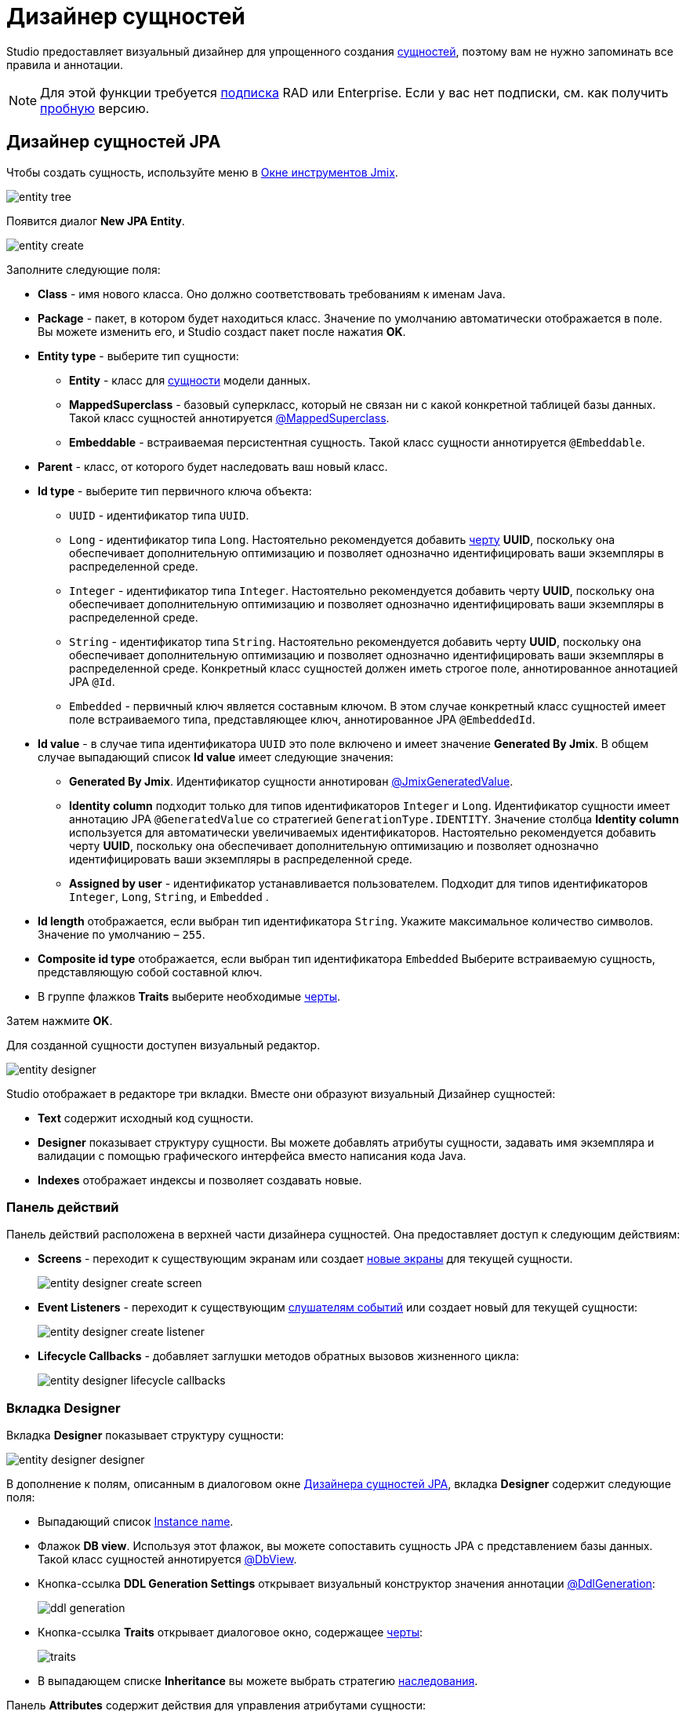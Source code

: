 = Дизайнер сущностей

Studio предоставляет визуальный дизайнер для упрощенного создания xref:data-model:entities.adoc[сущностей], поэтому вам не нужно запоминать все правила и аннотации.

[NOTE]
====
Для этой функции требуется https://www.jmix.io/subscription-plans-and-prices/[подписка^] RAD или Enterprise. Если у вас нет подписки, см. как получить xref:studio:subscription.adoc[пробную] версию.
====

[[jpa-entity-designer]]
== Дизайнер сущностей JPA

Чтобы создать сущность, используйте меню в xref:studio:tool-window.adoc[Окне инструментов Jmix].

image::entity-tree.png[align="center"]

Появится диалог *New JPA Entity*.

image::entity-create.png[align="center"]

Заполните следующие поля:

* *Class* - имя нового класса. Оно должно соответствовать требованиям к именам Java.
* *Package* - пакет, в котором будет находиться класс. Значение по умолчанию автоматически отображается в поле. Вы можете изменить его, и Studio создаст пакет после нажатия *OK*.
* *Entity type* - выберите тип сущности:
** *Entity* - класс для xref:data-model:entities.adoc#jpa[сущности] модели данных.
** *MappedSuperclass* - базовый суперкласс, который не связан ни с какой конкретной таблицей базы данных. Такой класс сущностей аннотируется xref:data-model:entities.adoc#mapped-superclass[@MappedSuperclass].
** *Embeddable* - встраиваемая персистентная сущность. Такой класс сущности аннотируется `@Embeddable`.
* *Parent* - класс, от которого будет наследовать ваш новый класс.
* *Id type* - выберите тип первичного ключа объекта:
** `UUID` - идентификатор типа `UUID`.
** `Long` - идентификатор типа `Long`. Настоятельно рекомендуется добавить xref:data-model:entities.adoc#has-uuid-trait[черту] *UUID*, поскольку она обеспечивает дополнительную оптимизацию и позволяет однозначно идентифицировать ваши экземпляры в распределенной среде.
** `Integer` - идентификатор типа `Integer`. Настоятельно рекомендуется добавить черту *UUID*, поскольку она обеспечивает дополнительную оптимизацию и позволяет однозначно идентифицировать ваши экземпляры в распределенной среде.
** `String` - идентификатор типа `String`. Настоятельно рекомендуется добавить черту *UUID*, поскольку она обеспечивает дополнительную оптимизацию и позволяет однозначно идентифицировать ваши экземпляры в распределенной среде. Конкретный класс сущностей должен иметь строгое поле, аннотированное аннотацией JPA `@Id`.
** `Embedded` -  первичный ключ является составным ключом. В этом случае конкретный класс сущностей имеет поле встраиваемого типа, представляющее ключ, аннотированное JPA `@EmbeddedId`.
* *Id value* - в случае типа идентификатора `UUID` это поле включено и имеет значение *Generated By Jmix*. В общем случае выпадающий список *Id value* имеет следующие значения:
** *Generated By Jmix*. Идентификатор сущности аннотирован xref:data-model:entities.adoc#jmix-generated-value[@JmixGeneratedValue].
** *Identity column* подходит только для типов идентификаторов `Integer` и `Long`. Идентификатор сущности имеет аннотацию JPA `@GeneratedValue` со стратегией `GenerationType.IDENTITY`. Значение столбца *Identity column* используется для автоматически увеличиваемых идентификаторов. Настоятельно рекомендуется добавить черту *UUID*, поскольку она обеспечивает дополнительную оптимизацию и позволяет однозначно идентифицировать ваши экземпляры в распределенной среде.
** *Assigned by user* - идентификатор устанавливается пользователем. Подходит для типов идентификаторов `Integer`,  `Long`, `String`, и `Embedded` .
* *Id length* отображается, если выбран тип идентификатора `String`. Укажите максимальное количество символов. Значение по умолчанию – `255`.
* *Composite id type* отображается, если выбран тип идентификатора `Embedded` Выберите встраиваемую сущность, представляющую собой составной ключ.
* В группе флажков *Traits* выберите необходимые xref:data-model:entities.adoc#traits[черты].

Затем нажмите *OK*.

[[entity-editor]]
Для созданной сущности доступен визуальный редактор.

image::entity-designer.png[align="center"]

Studio отображает в редакторе три вкладки. Вместе они образуют визуальный Дизайнер сущностей:

* *Text* содержит исходный код сущности.
* *Designer* показывает структуру сущности. Вы можете добавлять атрибуты сущности, задавать имя экземпляра и валидации с помощью графического интерфейса вместо написания кода Java.
* *Indexes* отображает индексы и позволяет создавать новые.

[[actions-panel]]
=== Панель действий

Панель действий расположена в верхней части дизайнера сущностей. Она предоставляет доступ к следующим действиям:

* *Screens* - переходит к существующим экранам или создает xref:studio:screen-wizard.adoc[новые экраны] для текущей сущности.
+
image::entity-designer-create-screen.png[align="center"]
* *Event Listeners* - переходит к существующим xref:data-access:entity-events.adoc[слушателям событий] или создает новый для текущей сущности:
+
image::entity-designer-create-listener.png[align="center"]
* *Lifecycle Callbacks* - добавляет заглушки методов обратных вызовов жизненного цикла:
+
image::entity-designer-lifecycle-callbacks.png[align="center"]

[[entity-designer-designer]]
=== Вкладка Designer

Вкладка *Designer* показывает структуру сущности:

image::entity-designer-designer.png[align="center"]

В дополнение к полям, описанным в диалоговом окне <<jpa-entity-designer,Дизайнера сущностей JPA>>, вкладка *Designer* содержит следующие поля:

* Выпадающий список <<creating-instance-name, Instance name>>.
* Флажок *DB view*. Используя этот флажок, вы можете сопоставить сущность JPA с представлением базы данных. Такой класс сущностей аннотируется xref:data-model:entities.adoc#db-view[@DbView].
* Кнопка-ссылка *DDL Generation Settings* открывает визуальный конструктор значения аннотации xref:data-model:entities.adoc#ddl-generation[@DdlGeneration]:
+
image::ddl-generation.png[align="center"]
* Кнопка-ссылка *Traits* открывает диалоговое окно, содержащее xref:data-model:entities.adoc#traits[черты]:
+
image::traits.png[align="center"]
* В выпадающем списке *Inheritance* вы можете выбрать стратегию xref:data-model:entities.adoc#inheritance[наследования].

Панель *Attributes* содержит действия для управления атрибутами сущности:

* Кнопка *Add* (image:add.svg[]) открывает диалоговое окно <<adding-attributes,New Attribute>>.
* Нажмите кнопку *Copy* (image:copy.png[]), чтобы создать копию существующего атрибута.
* Кнопка *Add to Screens* (image:add-attribute-to-screens.svg[]) открывает диалоговое окно со всеми экранами, отображающими текущую сущность. Выберите экраны, на которых будет отображаться выбранный атрибут.
+
image::attributes-collection-modified.png[align="center"]
* Нажмите кнопку *Remove* (image:remove.png[]), чтобы удалить выбранный атрибут.
* Используйте кнопки *Up* (image:move-up.svg[]) / *Down* (image:move-down.svg[]), чтобы изменить порядок атрибутов.

На правой панели дизайнера сущностей отображаются свойства выбранного атрибута:

* Используйте кнопку глобуса (image:main-message-pack.png[]) рядом с полем *Name*, чтобы задать удобное для пользователей имя атрибута.
* Выпадающие списки *Attribute type* и *Type* позволяют выбрать xref:data-model:entities.adoc#attributes[тип атрибута сущности].

Панель *Validation* используется для определения ограничений xref:data-model:bean-validation.adoc[Bean Validation]. Нажмите на кнопку-ссылкe рядом с выбранным ограничением. Откроется редактор ограничений:

image::email-validation.png[align="center"]

[[entity-designer-text]]
=== Вкладка Text

На вкладке *Text* вы можете увидеть результирующий класс сущностей, созданный дизайнером.

image::entity-designer-text.png[align="center"]

Если у вас есть опыт работы с JPA, вы увидите знакомые аннотации: `@Entity`, `@Table`, `@Column` и т.д. Есть также несколько аннотаций, специфичных для Jmix. Наиболее важной из них является xref:data-model:entities.adoc#jmix-entity[@JmixEntity] в заголовке класса. В целом, любой POJO может быть сущностью в Jmix, если аннотирован `@JmixEntity`.

Класс сущности можно редактировать вручную, и если вернуться на вкладку *Designer*, в ней будут отражены изменения. Например, если вы удалите `nullable = false` и `@NotNull` из атрибута, дизайнер снимет для него флажок *Mandatory*.

Панель действий расположена в верхней части редактора исходного кода. Следующие действия добавляются к <<actions-panel,описанным выше>>:

* *Add Attribute* - открывает диалоговое окно <<adding-attributes,New Attribute>>.
* *Add Attributes to Screen* - открывает диалоговое окно *Add Attributes to Screen* со всеми экранами, отображающими текущую сущность. Выберите атрибуты, которые должны быть добавлены к экранам.
+
image::add-attribute-to-screens.png[align="center"]

[[entity-designer-indexes]]
=== Вкладка Indexes

Вкладка *Indexes* используется для определения xref:data-model:entities.adoc#uniqueness[уникальных индексов].

image::entity-designer-index.png[align="center"]

Чтобы создать новый индекс, нажмите кнопку *New Index* (image:add.svg[]) на панели инструментов *Database Indexes*. Studio добавит строку в список индексов.

Выберите атрибут сущности или набор атрибутов в списке *Available attributes* и щелкните по стрелке image:arrow-right.svg[], чтобы переместить его в *Selected attributes*.

Установите флажки *Unique* и/или *Constraint* в строке индекса.


[[adding-attributes]]
== Добавление атрибутов

Вы можете добавить атрибут, нажав кнопку *Plus* на вкладке *Designer*, и настроить его в появившемся диалоговом окне. В приведенном ниже примере добавлен атрибут `addresses` с `ASSOCIATION` в поле *Attribute type*. В этом случае для xref:data-model:entities.adoc#references[ссылки] "один-ко-многим" необходимо создать обратный атрибут в сущности `Address`.

image::entity-association.png[align="center"]

Кнопка со значком глобуса в правой части поля *Name* позволяет сразу же задать удобное для пользователя имя атрибута. Оно хранится в файле `messages.properties` и используется по умолчанию в компонентах UI.

image::entity-message.png[align="center"]

Кроме того, вы можете вызвать диалоговое окно создания атрибута на вкладке *Text*, нажав кнопку *Add attribute* на верхней панели или во всплывающем окне *Generate*.

image::entity-generate.png[align="center"]

[[creating-instance-name]]
== Создание имени экземпляра

Studio автоматически задает xref:data-model:entities.adoc#instance-name[имя экземпляра] для сущности, когда к ней добавляется атрибут с одним из следующих имен: `name`, `title`, `caption`, `label`, `summary`, `description`, `firstName`, `lastName`, `middleName`.

image::entity-instance-auto.png[align="center"]

Если вы хотите задать другие атрибуты для генерации имени экземпляра, используйте визуальный конструктор. Его можно открыть нажав кнопку со значком карандаша в поле *Instance name*.

image::entity-instance-editor.png[align="center"]

Имя экземпляра также можно создать на вкладке *Text*. Наведите курсор на имя класса, нажмите *Alt+Enter* (⌥↩) и выберите *Add instance name*.

image::entity-instance-text.png[align="center"]

[[dto-designer]]
== Дизайнер сущностей DTO

Чтобы создать xref:data-model:entities.adoc#dto[сущность DTO], нажмите *New* (image:add.svg[]) → *DTO Entity* в *Jmix Tool Window*. Появится диалоговое окно *New DTO Entity*.

image::dto-entity.png[align="center"]

Отображаемые поля аналогичны полям <<jpa-entity-designer,сущности JPA>>. Заполните их и нажмите *OK*.

Studio отображает две вкладки для созданной сущности.

* *Text* содержит исходный код сущности DTO.
* *Designer* показывает структуру сущности.

[[enumerations]]
== Перечисления

Studio помогает работать с перечислениями, предоставляя набор действий и визуальный конструктор. Используйте меню в Окне инструментов Jmix для создания перечисления.

image::entity-tree.png[align="center"]

После создания перечисления его класс будет открыт в редакторе с двумя вкладками.

image::entity-enum-editor.png[align="center"]

* *Text* содержит исходный код.
* *Designer* показывает дизайнер перечислений, в котором вы можете настроить перечисление и его значения с помощью графического интерфейса вместо написания кода Java.

Используйте таблицу *Values* и связанные с ней кнопки для настройки констант перечисления.

* Колонка *Name* позволяет ввести имя константы перечисления, которое будет использоваться в коде. Его можно переименовать позже, не затрагивая существующие данные в базе данных.
* Колонка *Value* позволяет ввести идентификатор константы перечисления. Это фактическое значение, хранящееся в базе данных.

Кнопка глобуса позволяет задать локализованные надписи для выбранной константы перечисления.

Дизайнер также предоставляет возможность изменять тип идентификатора, используемый перечислением, со `String` на `Integer` и наоборот. Studio мигрирует используемые перечисления в коде. После этого вам нужно изменить значения существующих констант перечисления.

[NOTE]
====
Такая миграция не переносит значения перечисления, уже сохраненные в таблицах базы данных; вам будет нужно реализовать такую миграцию самостоятельно.
====